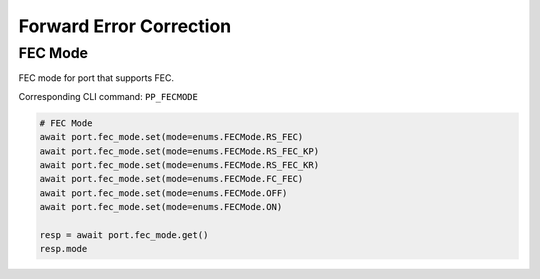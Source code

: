 Forward Error Correction
=========================

FEC Mode
--------
FEC mode for port that supports FEC.

Corresponding CLI command: ``PP_FECMODE``

.. code-block:: python

    # FEC Mode
    await port.fec_mode.set(mode=enums.FECMode.RS_FEC)
    await port.fec_mode.set(mode=enums.FECMode.RS_FEC_KP)
    await port.fec_mode.set(mode=enums.FECMode.RS_FEC_KR)
    await port.fec_mode.set(mode=enums.FECMode.FC_FEC)
    await port.fec_mode.set(mode=enums.FECMode.OFF)
    await port.fec_mode.set(mode=enums.FECMode.ON)

    resp = await port.fec_mode.get()
    resp.mode
